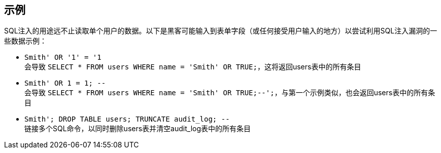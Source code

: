 == 示例

SQL注入的用途远不止读取单个用户的数据。以下是黑客可能输入到表单字段（或任何接受用户输入的地方）以尝试利用SQL注入漏洞的一些数据示例：

* `+Smith' OR '1' = '1+` +
会导致 `+SELECT * FROM users WHERE name = 'Smith' OR TRUE;+`，这将返回users表中的所有条目
* `+Smith' OR 1 = 1; --+` +
会导致 `+SELECT * FROM users WHERE name = 'Smith' OR TRUE;--';+`，与第一个示例类似，也会返回users表中的所有条目
* `+Smith'; DROP TABLE users; TRUNCATE audit_log; --+` +
链接多个SQL命令，以同时删除users表并清空audit_log表中的所有条目
